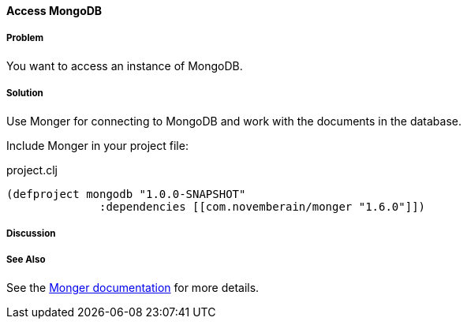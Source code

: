 ==== Access MongoDB
// By Tobias Bayer (codebrickie)

===== Problem

You want to access an instance of MongoDB.

===== Solution

Use Monger for connecting to MongoDB and work with the documents in the database.

Include Monger in your project file:

.project.clj
[source,clojure]
----
(defproject mongodb "1.0.0-SNAPSHOT"
              :dependencies [[com.novemberain/monger "1.6.0"]])
----

===== Discussion

===== See Also
See the http://clojuremongodb.info[Monger documentation] for more details.
